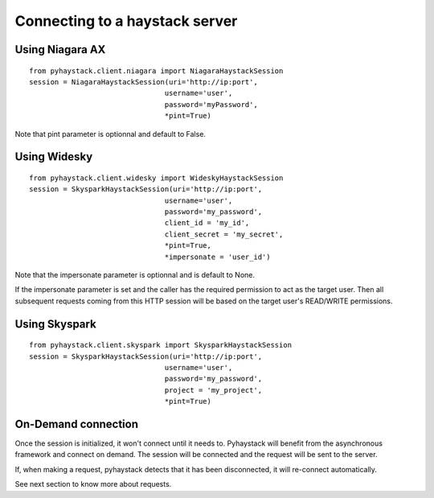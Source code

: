Connecting to a haystack server
===============================

Using Niagara AX
----------------
::

    from pyhaystack.client.niagara import NiagaraHaystackSession
    session = NiagaraHaystackSession(uri='http://ip:port',
                                    username='user',
                                    password='myPassword',
                                    *pint=True)

Note that pint parameter is optionnal and default to False.

Using Widesky
--------------
::

    from pyhaystack.client.widesky import WideskyHaystackSession
    session = SkysparkHaystackSession(uri='http://ip:port',
                                    username='user',
                                    password='my_password',
                                    client_id = 'my_id',
                                    client_secret = 'my_secret',
                                    *pint=True,
                                    *impersonate = 'user_id')

Note that the impersonate parameter is optionnal and is default to None.

If the impersonate parameter is set and the caller has the required permission to act as the target user. Then all subsequent requests coming from this HTTP session will be based on the target user's READ/WRITE permissions.

Using Skyspark
--------------
::

    from pyhaystack.client.skyspark import SkysparkHaystackSession
    session = SkysparkHaystackSession(uri='http://ip:port',
                                    username='user',
                                    password='my_password',
                                    project = 'my_project',
                                    *pint=True)

On-Demand connection
---------------------
Once the session is initialized, it won't connect until it needs to.
Pyhaystack will benefit from the asynchronous framework and connect on demand.
The session will be connected and the request will be sent to the server.

If, when making a request, pyhaystack detects that it has been disconnected,
it will re-connect automatically.

See next section to know more about requests.
